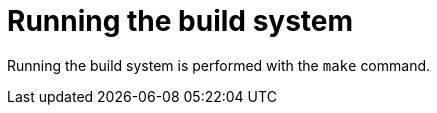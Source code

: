 //
// For the copyright information for this file, please search up the
// directory tree for the first COPYING file.
//

[[bs_running_the_build_system]]
= Running the build system

Running the build system
((("build system, running")))
is performed with the `make` command.

//
